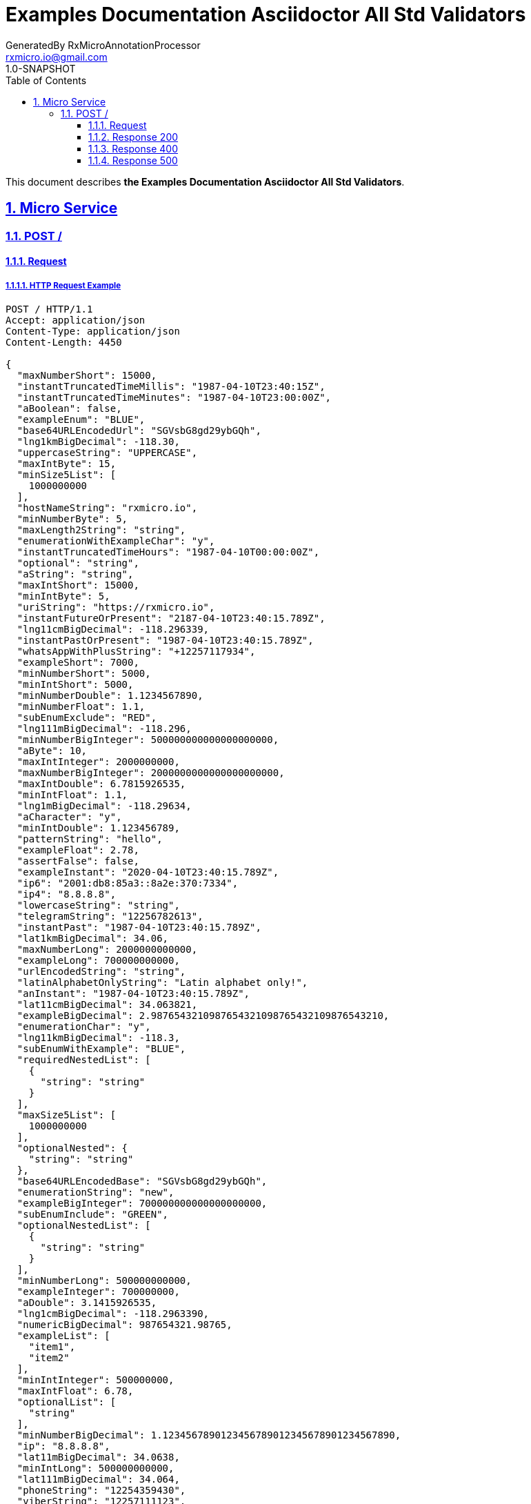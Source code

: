 = Examples Documentation Asciidoctor All Std Validators
GeneratedBy RxMicroAnnotationProcessor <rxmicro.io@gmail.com>
1.0-SNAPSHOT
:icons: font
:sectanchors:
:sectlinks:
:toc: left
:toclevels: 3
:sectnums:
:sectnumlevels: 5

// ----------------------------------- Examples Documentation Asciidoctor All Std Validators Title and Description -----------------------------------
This document describes *the Examples Documentation Asciidoctor All Std Validators*.

<<<
// ------------------------------------------------------------------ Micro Service ------------------------------------------------------------------
== Micro Service

<<<
// ------------------------------------------------------------- Micro Service | POST / -------------------------------------------------------------
=== POST /

// -------------------------------------------------------- Micro Service | POST / | Request --------------------------------------------------------
==== Request

// --------------------------------------------------- Micro Service | POST / | Request | Example ---------------------------------------------------
===== HTTP Request Example

[source,http]
----
POST / HTTP/1.1
Accept: application/json
Content-Type: application/json
Content-Length: 4450

{
  "maxNumberShort": 15000,
  "instantTruncatedTimeMillis": "1987-04-10T23:40:15Z",
  "instantTruncatedTimeMinutes": "1987-04-10T23:00:00Z",
  "aBoolean": false,
  "exampleEnum": "BLUE",
  "base64URLEncodedUrl": "SGVsbG8gd29ybGQh",
  "lng1kmBigDecimal": -118.30,
  "uppercaseString": "UPPERCASE",
  "maxIntByte": 15,
  "minSize5List": [
    1000000000
  ],
  "hostNameString": "rxmicro.io",
  "minNumberByte": 5,
  "maxLength2String": "string",
  "enumerationWithExampleChar": "y",
  "instantTruncatedTimeHours": "1987-04-10T00:00:00Z",
  "optional": "string",
  "aString": "string",
  "maxIntShort": 15000,
  "minIntByte": 5,
  "uriString": "https://rxmicro.io",
  "instantFutureOrPresent": "2187-04-10T23:40:15.789Z",
  "lng11cmBigDecimal": -118.296339,
  "instantPastOrPresent": "1987-04-10T23:40:15.789Z",
  "whatsAppWithPlusString": "+12257117934",
  "exampleShort": 7000,
  "minNumberShort": 5000,
  "minIntShort": 5000,
  "minNumberDouble": 1.1234567890,
  "minNumberFloat": 1.1,
  "subEnumExclude": "RED",
  "lng111mBigDecimal": -118.296,
  "minNumberBigInteger": 500000000000000000000,
  "aByte": 10,
  "maxIntInteger": 2000000000,
  "maxNumberBigInteger": 2000000000000000000000,
  "maxIntDouble": 6.7815926535,
  "minIntFloat": 1.1,
  "lng1mBigDecimal": -118.29634,
  "aCharacter": "y",
  "minIntDouble": 1.123456789,
  "patternString": "hello",
  "exampleFloat": 2.78,
  "assertFalse": false,
  "exampleInstant": "2020-04-10T23:40:15.789Z",
  "ip6": "2001:db8:85a3::8a2e:370:7334",
  "ip4": "8.8.8.8",
  "lowercaseString": "string",
  "telegramString": "12256782613",
  "instantPast": "1987-04-10T23:40:15.789Z",
  "lat1kmBigDecimal": 34.06,
  "maxNumberLong": 2000000000000,
  "exampleLong": 700000000000,
  "urlEncodedString": "string",
  "latinAlphabetOnlyString": "Latin alphabet only!",
  "anInstant": "1987-04-10T23:40:15.789Z",
  "lat11cmBigDecimal": 34.063821,
  "exampleBigDecimal": 2.9876543210987654321098765432109876543210,
  "enumerationChar": "y",
  "lng11kmBigDecimal": -118.3,
  "subEnumWithExample": "BLUE",
  "requiredNestedList": [
    {
      "string": "string"
    }
  ],
  "maxSize5List": [
    1000000000
  ],
  "optionalNested": {
    "string": "string"
  },
  "base64URLEncodedBase": "SGVsbG8gd29ybGQh",
  "enumerationString": "new",
  "exampleBigInteger": 700000000000000000000,
  "subEnumInclude": "GREEN",
  "optionalNestedList": [
    {
      "string": "string"
    }
  ],
  "minNumberLong": 500000000000,
  "exampleInteger": 700000000,
  "aDouble": 3.1415926535,
  "lng1cmBigDecimal": -118.2963390,
  "numericBigDecimal": 987654321.98765,
  "exampleList": [
    "item1",
    "item2"
  ],
  "minIntInteger": 500000000,
  "maxIntFloat": 6.78,
  "optionalList": [
    "string"
  ],
  "minNumberBigDecimal": 1.1234567890123456789012345678901234567890,
  "ip": "8.8.8.8",
  "lat11mBigDecimal": 34.0638,
  "minIntLong": 500000000000,
  "lat111mBigDecimal": 34.064,
  "phoneString": "12254359430",
  "viberString": "12257111123",
  "telegramWithPlusString": "+12256782613",
  "aList": [
    1000000000
  ],
  "size5List": [
    1000000000
  ],
  "exampleCharacter": "h",
  "exampleDouble": 2.789654321,
  "whatsAppString": "12257117934",
  "minLength2String": "string",
  "aFloat": 3.14,
  "maxNumberByte": 15,
  "lat11kmBigDecimal": 34.1,
  "emailString": "welcome@rxmicro.io",
  "aBigInteger": 1000000000000000000000,
  "lat1mBigDecimal": 34.06382,
  "lng11mBigDecimal": -118.2963,
  "instantFuture": "2187-04-10T23:40:15.789Z",
  "requiredNested": {
    "string": "string"
  },
  "exampleBoolean": true,
  "instantTruncatedTimeSeconds": "1987-04-10T23:40:00Z",
  "aLong": 1000000000000,
  "exampleString": "hello",
  "aBigDecimal": 3.1415926535897932384626433832795028841971,
  "skypeString": "rxmicro.io",
  "countryCodeNumeric": "840",
  "anInteger": 1000000000,
  "length2String": "string",
  "maxNumberBigDecimal": 6.7815926535897932384626433832795028841971,
  "lat111kmBigDecimal": 34,
  "assertTrue": true,
  "maxNumberFloat": 6.78,
  "aShort": 10000,
  "uniqueItemsList": [
    1000000000
  ],
  "digitsOnlyString": "9876",
  "lat1cmBigDecimal": 34.0638210,
  "viberWithPlusString": "+12257111123",
  "maxIntLong": 2000000000000,
  "maxNumberDouble": 6.7815926535,
  "phoneWithPlusString": "+12254359430",
  "minNumberInteger": 500000000,
  "lng111kmBigDecimal": -118,
  "exampleByte": 7,
  "colorEnum": "RED",
  "maxNumberInteger": 2000000000,
  "countryCodeAlpha2": "US",
  "countryCodeAlpha3": "USA"
}
----

// ----------------------------------------------- Micro Service | POST / | Request | Body Parameters -----------------------------------------------
===== HTTP Request Body Parameters Description

[cols="25%,9%,28%,32%"]
|===
^|*Name* |*Type* |*Restrictions*| *Description*
|*maxNumberShort*
|`number`
a|
* [small]#`required: true`#

* [small]#`format: int16`#

* [small]#`maximum: 15,000`#

* [small]#`exclusiveMaximum: false`#
a|

|*instantTruncatedTimeMillis*
|`string`
a|
* [small]#`required: true`#

* [small]#`format: UTC`#

* [small]#`truncated: millis`#
a|

.Read more:
* [small]#https://en.wikipedia.org/wiki/Coordinated_Universal_Time[_What is UTC?_^]#
|*instantTruncatedTimeMinutes*
|`string`
a|
* [small]#`required: true`#

* [small]#`format: UTC`#

* [small]#`truncated: minutes`#
a|

.Read more:
* [small]#https://en.wikipedia.org/wiki/Coordinated_Universal_Time[_What is UTC?_^]#
|*aBoolean*
|`boolean`
a|
* [small]#`required: true`#
a|

|*exampleEnum*
|`string`
a|
* [small]#`required: true`#

* [small]#`enum: [RED, GREEN, BLUE]`#
a|

|*base64URLEncodedUrl*
|`string`
a|
* [small]#`required: true`#

* [small]#`format: base64Encoded`#

* [small]#`alphabet: URL`#
a|

.Read more:
* [small]#https://tools.ietf.org/html/rfc4648#section-5[_What is Base64 Url Encoding?_^]#
|*lng1kmBigDecimal*
|`number`
a|
* [small]#`required: true`#

* [small]#`format: decimal`#
a|Longitude of GPS location point.

.Read more:
* [small]#https://en.wikipedia.org/wiki/Longitude[_What is longitude?_^]#
|*uppercaseString*
|`string`
a|
* [small]#`required: true`#

* [small]#`uppercase: true`#
a|

|*maxIntByte*
|`number`
a|
* [small]#`required: true`#

* [small]#`format: int8`#

* [small]#`maximum: 15`#

* [small]#`exclusiveMaximum: false`#
a|

|*minSize5List*
|`array`
a|
* [small]#`required: true`#

* [small]#`minSize: 5`#

* [small]#`exclusiveMinimum: false`#
a|

|*hostNameString*
|`string`
a|
* [small]#`required: true`#

* [small]#`format: hostname`#
a|Well-formed hostname

.Read more:
* [small]#https://tools.ietf.org/html/rfc1034#section-3.1[_What is hostname format?_^]#
|*minNumberByte*
|`number`
a|
* [small]#`required: true`#

* [small]#`format: int8`#

* [small]#`minimum: 5`#

* [small]#`exclusiveMinimum: false`#
a|

|*maxLength2String*
|`string`
a|
* [small]#`required: true`#

* [small]#`maxLength: 2`#

* [small]#`exclusiveMaximum: false`#
a|

|*enumerationWithExampleChar*
|`string`
a|
* [small]#`required: true`#

* [small]#`enum: [y, n]`#

* [small]#`format: character`#
a|

|*instantTruncatedTimeHours*
|`string`
a|
* [small]#`required: true`#

* [small]#`format: UTC`#

* [small]#`truncated: hours`#
a|

.Read more:
* [small]#https://en.wikipedia.org/wiki/Coordinated_Universal_Time[_What is UTC?_^]#
|*optional*
|`string`
a|
* [small]#`optional: true`#
a|

|*aString*
|`string`
a|
* [small]#`required: true`#
a|

|*maxIntShort*
|`number`
a|
* [small]#`required: true`#

* [small]#`format: int16`#

* [small]#`maximum: 15,000`#

* [small]#`exclusiveMaximum: false`#
a|

|*minIntByte*
|`number`
a|
* [small]#`required: true`#

* [small]#`format: int8`#

* [small]#`minimum: 5`#

* [small]#`exclusiveMinimum: false`#
a|

|*uriString*
|`string`
a|
* [small]#`required: true`#

* [small]#`format: uri`#
a|

.Read more:
* [small]#https://en.wikipedia.org/wiki/Uniform_Resource_Identifier[_What is URI?_^]#
|*instantFutureOrPresent*
|`string`
a|
* [small]#`required: true`#

* [small]#`format: UTC`#

* [small]#`future: true`#

* [small]#`present: true`#
a|

.Read more:
* [small]#https://en.wikipedia.org/wiki/Coordinated_Universal_Time[_What is UTC?_^]#
|*lng11cmBigDecimal*
|`number`
a|
* [small]#`required: true`#

* [small]#`format: decimal`#
a|Longitude of GPS location point.

.Read more:
* [small]#https://en.wikipedia.org/wiki/Longitude[_What is longitude?_^]#
|*instantPastOrPresent*
|`string`
a|
* [small]#`required: true`#

* [small]#`format: UTC`#

* [small]#`past: true`#

* [small]#`present: true`#
a|

.Read more:
* [small]#https://en.wikipedia.org/wiki/Coordinated_Universal_Time[_What is UTC?_^]#
|*whatsAppWithPlusString*
|`string`
a|
* [small]#`required: true`#

* [small]#`format: whatsapp number`#
a|Whatsapp number in the international format.

.Read more:
* [small]#https://en.wikipedia.org/wiki/National_conventions_for_writing_telephone_numbers[_What is whatsapp number format?_^]#
|*exampleShort*
|`number`
a|
* [small]#`required: true`#

* [small]#`format: int16`#
a|

|*minNumberShort*
|`number`
a|
* [small]#`required: true`#

* [small]#`format: int16`#

* [small]#`minimum: 5,000`#

* [small]#`exclusiveMinimum: false`#
a|

|*minIntShort*
|`number`
a|
* [small]#`required: true`#

* [small]#`format: int16`#

* [small]#`minimum: 5,000`#

* [small]#`exclusiveMinimum: false`#
a|

|*minNumberDouble*
|`number`
a|
* [small]#`required: true`#

* [small]#`format: double`#

* [small]#`minimum: 1.123`#

* [small]#`exclusiveMinimum: false`#
a|

|*minNumberFloat*
|`number`
a|
* [small]#`required: true`#

* [small]#`format: float`#

* [small]#`minimum: 1.1`#

* [small]#`exclusiveMinimum: false`#
a|

|*subEnumExclude*
|`string`
a|
* [small]#`required: true`#

* [small]#`enum: [RED]`#
a|

|*lng111mBigDecimal*
|`number`
a|
* [small]#`required: true`#

* [small]#`format: decimal`#
a|Longitude of GPS location point.

.Read more:
* [small]#https://en.wikipedia.org/wiki/Longitude[_What is longitude?_^]#
|*minNumberBigInteger*
|`number`
a|
* [small]#`required: true`#

* [small]#`format: integer`#

* [small]#`minimum: 500,000,000,000,000,000,000`#

* [small]#`exclusiveMinimum: false`#
a|

|*aByte*
|`number`
a|
* [small]#`required: true`#

* [small]#`format: int8`#
a|

|*maxIntInteger*
|`number`
a|
* [small]#`required: true`#

* [small]#`format: int32`#

* [small]#`maximum: 2,000,000,000`#

* [small]#`exclusiveMaximum: false`#
a|

|*maxNumberBigInteger*
|`number`
a|
* [small]#`required: true`#

* [small]#`format: integer`#

* [small]#`maximum: 2,000,000,000,000,000,000,000`#

* [small]#`exclusiveMaximum: false`#
a|

|*maxIntDouble*
|`number`
a|
* [small]#`required: true`#

* [small]#`format: double`#

* [small]#`maximum: 6.782`#

* [small]#`exclusiveMaximum: true`#
a|

|*minIntFloat*
|`number`
a|
* [small]#`required: true`#

* [small]#`format: float`#

* [small]#`minimum: 1.1`#

* [small]#`exclusiveMinimum: true`#
a|

|*lng1mBigDecimal*
|`number`
a|
* [small]#`required: true`#

* [small]#`format: decimal`#
a|Longitude of GPS location point.

.Read more:
* [small]#https://en.wikipedia.org/wiki/Longitude[_What is longitude?_^]#
|*aCharacter*
|`string`
a|
* [small]#`required: true`#

* [small]#`format: character`#
a|

|*minIntDouble*
|`number`
a|
* [small]#`required: true`#

* [small]#`format: double`#

* [small]#`minimum: 1.123`#

* [small]#`exclusiveMinimum: true`#
a|

|*patternString*
|`string`
a|
* [small]#`required: true`#

* [small]#`format: regex`#

* [small]#`pattern: /hello/`#

* [small]#`flags: []`#
a|

.Read more:
* [small]#https://www.regular-expressions.info/[_What is regular expressions?_^]#
|*exampleFloat*
|`number`
a|
* [small]#`required: true`#

* [small]#`format: float`#
a|

|*assertFalse*
|`boolean`
a|
* [small]#`required: true`#

* [small]#`expected: false`#
a|Must be `false`.

|*exampleInstant*
|`string`
a|
* [small]#`required: true`#

* [small]#`format: UTC`#
a|

.Read more:
* [small]#https://en.wikipedia.org/wiki/Coordinated_Universal_Time[_What is UTC?_^]#
|*ip6*
|`string`
a|
* [small]#`required: true`#

* [small]#`format: ip`#

* [small]#`version: ipv6`#
a|IP address of version 6.

.Read more:
* [small]#https://en.wikipedia.org/wiki/IPv6[_What is IP version 6?_^]#
|*ip4*
|`string`
a|
* [small]#`required: true`#

* [small]#`format: ip`#

* [small]#`version: ipv4`#
a|IP address of version 4.

.Read more:
* [small]#https://en.wikipedia.org/wiki/IPv4[_What is IP version 4?_^]#
|*lowercaseString*
|`string`
a|
* [small]#`required: true`#

* [small]#`lowercase: true`#
a|

|*telegramString*
|`string`
a|
* [small]#`required: true`#

* [small]#`format: telegram number`#
a|Telegram number in the international format.

.Read more:
* [small]#https://en.wikipedia.org/wiki/National_conventions_for_writing_telephone_numbers[_What is telegram number format?_^]#
|*instantPast*
|`string`
a|
* [small]#`required: true`#

* [small]#`format: UTC`#

* [small]#`past: true`#
a|

.Read more:
* [small]#https://en.wikipedia.org/wiki/Coordinated_Universal_Time[_What is UTC?_^]#
|*lat1kmBigDecimal*
|`number`
a|
* [small]#`required: true`#

* [small]#`format: decimal`#
a|Latitude of GPS location point.

.Read more:
* [small]#https://en.wikipedia.org/wiki/Latitude[_What is latitude?_^]#
|*maxNumberLong*
|`number`
a|
* [small]#`required: true`#

* [small]#`format: int64`#

* [small]#`maximum: 2,000,000,000,000`#

* [small]#`exclusiveMaximum: false`#
a|

|*exampleLong*
|`number`
a|
* [small]#`required: true`#

* [small]#`format: int64`#
a|

|*urlEncodedString*
|`string`
a|
* [small]#`required: true`#

* [small]#`format: urlEncoded`#
a|

.Read more:
* [small]#https://en.wikipedia.org/wiki/Percent-encoding[_What is URL encoded value?_^]#
|*latinAlphabetOnlyString*
|`string`
a|
* [small]#`required: true`#

* [small]#`alphabet: latinOnly`#

* [small]#`allowsUppercase: true`#

* [small]#`allowsLowercase: true`#

* [small]#`allowsDigits: true`#

* [small]#`allowsPunctuations: true`#
a|

|*anInstant*
|`string`
a|
* [small]#`required: true`#

* [small]#`format: UTC`#
a|

.Read more:
* [small]#https://en.wikipedia.org/wiki/Coordinated_Universal_Time[_What is UTC?_^]#
|*lat11cmBigDecimal*
|`number`
a|
* [small]#`required: true`#

* [small]#`format: decimal`#
a|Latitude of GPS location point.

.Read more:
* [small]#https://en.wikipedia.org/wiki/Latitude[_What is latitude?_^]#
|*exampleBigDecimal*
|`number`
a|
* [small]#`required: true`#

* [small]#`format: decimal`#
a|

|*enumerationChar*
|`string`
a|
* [small]#`required: true`#

* [small]#`enum: [y, n]`#

* [small]#`format: character`#
a|

|*lng11kmBigDecimal*
|`number`
a|
* [small]#`required: true`#

* [small]#`format: decimal`#
a|Longitude of GPS location point.

.Read more:
* [small]#https://en.wikipedia.org/wiki/Longitude[_What is longitude?_^]#
|*subEnumWithExample*
|`string`
a|
* [small]#`required: true`#

* [small]#`enum: [GREEN, BLUE]`#
a|

|*requiredNestedList*
|`array`
a|
* [small]#`required: true`#
a|

|*maxSize5List*
|`array`
a|
* [small]#`required: true`#

* [small]#`maxSize: 5`#

* [small]#`exclusiveMaximum: false`#
a|

|*optionalNested*
|`object`
a|
* [small]#`optional: true`#
a|

|*base64URLEncodedBase*
|`string`
a|
* [small]#`required: true`#

* [small]#`format: base64Encoded`#

* [small]#`alphabet: BASE`#
a|

.Read more:
* [small]#https://tools.ietf.org/html/rfc4648#section-4[_What is Base64 Encoding?_^]#
|*enumerationString*
|`string`
a|
* [small]#`required: true`#

* [small]#`enum: [new, old]`#
a|

|*exampleBigInteger*
|`number`
a|
* [small]#`required: true`#

* [small]#`format: integer`#
a|

|*subEnumInclude*
|`string`
a|
* [small]#`required: true`#

* [small]#`enum: [GREEN, BLUE]`#
a|

|*optionalNestedList*
|`array`
a|
* [small]#`required: true`#

* [small]#`optionalItem: true`#
a|

|*minNumberLong*
|`number`
a|
* [small]#`required: true`#

* [small]#`format: int64`#

* [small]#`minimum: 500,000,000,000`#

* [small]#`exclusiveMinimum: false`#
a|

|*exampleInteger*
|`number`
a|
* [small]#`required: true`#

* [small]#`format: int32`#
a|

|*aDouble*
|`number`
a|
* [small]#`required: true`#

* [small]#`format: double`#
a|

|*lng1cmBigDecimal*
|`number`
a|
* [small]#`required: true`#

* [small]#`format: decimal`#
a|Longitude of GPS location point.

.Read more:
* [small]#https://en.wikipedia.org/wiki/Longitude[_What is longitude?_^]#
|*numericBigDecimal*
|`number`
a|
* [small]#`required: true`#

* [small]#`format: decimal`#

* [small]#`precision: 2`#

* [small]#`scale: 5`#
a|

|*exampleList*
|`array`
a|
* [small]#`required: true`#
a|

|*minIntInteger*
|`number`
a|
* [small]#`required: true`#

* [small]#`format: int32`#

* [small]#`minimum: 500,000,000`#

* [small]#`exclusiveMinimum: false`#
a|

|*maxIntFloat*
|`number`
a|
* [small]#`required: true`#

* [small]#`format: float`#

* [small]#`maximum: 6.78`#

* [small]#`exclusiveMaximum: true`#
a|

|*optionalList*
|`array`
a|
* [small]#`required: true`#

* [small]#`optionalItem: true`#
a|

|*minNumberBigDecimal*
|`number`
a|
* [small]#`required: true`#

* [small]#`format: decimal`#

* [small]#`minimum: 1.123`#

* [small]#`exclusiveMinimum: false`#
a|

|*ip*
|`string`
a|
* [small]#`required: true`#

* [small]#`format: ip`#

* [small]#`version: [ipv4, ipv6]`#
a|IP address of version 4 or 6.

.Read more:
* [small]#https://en.wikipedia.org/wiki/IPv4[_What is IP version 4?_^]#
* [small]#https://en.wikipedia.org/wiki/IPv6[_What is IP version 6?_^]#
|*lat11mBigDecimal*
|`number`
a|
* [small]#`required: true`#

* [small]#`format: decimal`#
a|Latitude of GPS location point.

.Read more:
* [small]#https://en.wikipedia.org/wiki/Latitude[_What is latitude?_^]#
|*minIntLong*
|`number`
a|
* [small]#`required: true`#

* [small]#`format: int64`#

* [small]#`minimum: 500,000,000,000`#

* [small]#`exclusiveMinimum: false`#
a|

|*lat111mBigDecimal*
|`number`
a|
* [small]#`required: true`#

* [small]#`format: decimal`#
a|Latitude of GPS location point.

.Read more:
* [small]#https://en.wikipedia.org/wiki/Latitude[_What is latitude?_^]#
|*phoneString*
|`string`
a|
* [small]#`required: true`#

* [small]#`format: phone number`#
a|Phone number in the international format.

.Read more:
* [small]#https://en.wikipedia.org/wiki/National_conventions_for_writing_telephone_numbers[_What is phone number format?_^]#
|*viberString*
|`string`
a|
* [small]#`required: true`#

* [small]#`format: viber number`#
a|Viber number in the international format.

.Read more:
* [small]#https://en.wikipedia.org/wiki/National_conventions_for_writing_telephone_numbers[_What is viber number format?_^]#
|*telegramWithPlusString*
|`string`
a|
* [small]#`required: true`#

* [small]#`format: telegram number`#
a|Telegram number in the international format.

.Read more:
* [small]#https://en.wikipedia.org/wiki/National_conventions_for_writing_telephone_numbers[_What is telegram number format?_^]#
|*aList*
|`array`
a|
* [small]#`required: true`#
a|

|*size5List*
|`array`
a|
* [small]#`required: true`#

* [small]#`size: 5`#
a|

|*exampleCharacter*
|`string`
a|
* [small]#`required: true`#

* [small]#`format: character`#
a|

|*exampleDouble*
|`number`
a|
* [small]#`required: true`#

* [small]#`format: double`#
a|

|*whatsAppString*
|`string`
a|
* [small]#`required: true`#

* [small]#`format: whatsapp number`#
a|Whatsapp number in the international format.

.Read more:
* [small]#https://en.wikipedia.org/wiki/National_conventions_for_writing_telephone_numbers[_What is whatsapp number format?_^]#
|*minLength2String*
|`string`
a|
* [small]#`required: true`#

* [small]#`minLength: 2`#

* [small]#`exclusiveMinimum: false`#
a|

|*aFloat*
|`number`
a|
* [small]#`required: true`#

* [small]#`format: float`#
a|

|*maxNumberByte*
|`number`
a|
* [small]#`required: true`#

* [small]#`format: int8`#

* [small]#`maximum: 15`#

* [small]#`exclusiveMaximum: false`#
a|

|*lat11kmBigDecimal*
|`number`
a|
* [small]#`required: true`#

* [small]#`format: decimal`#
a|Latitude of GPS location point.

.Read more:
* [small]#https://en.wikipedia.org/wiki/Latitude[_What is latitude?_^]#
|*emailString*
|`string`
a|
* [small]#`required: true`#

* [small]#`format: email`#
a|Well-formed email address

.Read more:
* [small]#https://tools.ietf.org/html/rfc5322#section-3.4.1[_What is email format?_^]#
|*aBigInteger*
|`number`
a|
* [small]#`required: true`#

* [small]#`format: integer`#
a|

|*lat1mBigDecimal*
|`number`
a|
* [small]#`required: true`#

* [small]#`format: decimal`#
a|Latitude of GPS location point.

.Read more:
* [small]#https://en.wikipedia.org/wiki/Latitude[_What is latitude?_^]#
|*lng11mBigDecimal*
|`number`
a|
* [small]#`required: true`#

* [small]#`format: decimal`#
a|Longitude of GPS location point.

.Read more:
* [small]#https://en.wikipedia.org/wiki/Longitude[_What is longitude?_^]#
|*instantFuture*
|`string`
a|
* [small]#`required: true`#

* [small]#`format: UTC`#

* [small]#`future: true`#
a|

.Read more:
* [small]#https://en.wikipedia.org/wiki/Coordinated_Universal_Time[_What is UTC?_^]#
|*requiredNested*
|`object`
a|
* [small]#`required: true`#
a|

|*exampleBoolean*
|`boolean`
a|
* [small]#`required: true`#
a|

|*instantTruncatedTimeSeconds*
|`string`
a|
* [small]#`required: true`#

* [small]#`format: UTC`#

* [small]#`truncated: seconds`#
a|

.Read more:
* [small]#https://en.wikipedia.org/wiki/Coordinated_Universal_Time[_What is UTC?_^]#
|*aLong*
|`number`
a|
* [small]#`required: true`#

* [small]#`format: int64`#
a|

|*exampleString*
|`string`
a|
* [small]#`required: true`#
a|

|*aBigDecimal*
|`number`
a|
* [small]#`required: true`#

* [small]#`format: decimal`#
a|

|*skypeString*
|`string`
a|
* [small]#`required: true`#

* [small]#`format: skype`#
a|Skype name

|*countryCodeNumeric*
|`string`
a|
* [small]#`required: true`#

* [small]#`format: countryCode`#

* [small]#`ISO 3166-1: numeric`#
a|Three-digit country code according to ISO 3166-1 numeric standard.

.Read more:
* [small]#https://en.wikipedia.org/wiki/ISO_3166-1_numeric[_What is ISO 3166-1 numeric?_^]#
|*anInteger*
|`number`
a|
* [small]#`required: true`#

* [small]#`format: int32`#
a|

|*length2String*
|`string`
a|
* [small]#`required: true`#

* [small]#`length: 2`#
a|

|*maxNumberBigDecimal*
|`number`
a|
* [small]#`required: true`#

* [small]#`format: decimal`#

* [small]#`maximum: 6.782`#

* [small]#`exclusiveMaximum: false`#
a|

|*lat111kmBigDecimal*
|`number`
a|
* [small]#`required: true`#

* [small]#`format: decimal`#
a|Latitude of GPS location point.

.Read more:
* [small]#https://en.wikipedia.org/wiki/Latitude[_What is latitude?_^]#
|*assertTrue*
|`boolean`
a|
* [small]#`required: true`#

* [small]#`expected: true`#
a|Must be `true`.

|*maxNumberFloat*
|`number`
a|
* [small]#`required: true`#

* [small]#`format: float`#

* [small]#`maximum: 6.78`#

* [small]#`exclusiveMaximum: false`#
a|

|*aShort*
|`number`
a|
* [small]#`required: true`#

* [small]#`format: int16`#
a|

|*uniqueItemsList*
|`array`
a|
* [small]#`required: true`#

* [small]#`uniqueItems: true`#
a|

|*digitsOnlyString*
|`string`
a|
* [small]#`required: true`#

* [small]#`format: digitsOnly`#
a|

|*lat1cmBigDecimal*
|`number`
a|
* [small]#`required: true`#

* [small]#`format: decimal`#
a|Latitude of GPS location point.

.Read more:
* [small]#https://en.wikipedia.org/wiki/Latitude[_What is latitude?_^]#
|*viberWithPlusString*
|`string`
a|
* [small]#`required: true`#

* [small]#`format: viber number`#
a|Viber number in the international format.

.Read more:
* [small]#https://en.wikipedia.org/wiki/National_conventions_for_writing_telephone_numbers[_What is viber number format?_^]#
|*maxIntLong*
|`number`
a|
* [small]#`required: true`#

* [small]#`format: int64`#

* [small]#`maximum: 2,000,000,000,000`#

* [small]#`exclusiveMaximum: false`#
a|

|*maxNumberDouble*
|`number`
a|
* [small]#`required: true`#

* [small]#`format: double`#

* [small]#`maximum: 6.782`#

* [small]#`exclusiveMaximum: false`#
a|

|*phoneWithPlusString*
|`string`
a|
* [small]#`required: true`#

* [small]#`format: phone number`#
a|Phone number in the international format.

.Read more:
* [small]#https://en.wikipedia.org/wiki/National_conventions_for_writing_telephone_numbers[_What is phone number format?_^]#
|*minNumberInteger*
|`number`
a|
* [small]#`required: true`#

* [small]#`format: int32`#

* [small]#`minimum: 500,000,000`#

* [small]#`exclusiveMinimum: false`#
a|

|*lng111kmBigDecimal*
|`number`
a|
* [small]#`required: true`#

* [small]#`format: decimal`#
a|Longitude of GPS location point.

.Read more:
* [small]#https://en.wikipedia.org/wiki/Longitude[_What is longitude?_^]#
|*exampleByte*
|`number`
a|
* [small]#`required: true`#

* [small]#`format: int8`#
a|

|*colorEnum*
|`string`
a|
* [small]#`required: true`#

* [small]#`enum: [RED, GREEN, BLUE]`#
a|

|*maxNumberInteger*
|`number`
a|
* [small]#`required: true`#

* [small]#`format: int32`#

* [small]#`maximum: 2,000,000,000`#

* [small]#`exclusiveMaximum: false`#
a|

|*countryCodeAlpha2*
|`string`
a|
* [small]#`required: true`#

* [small]#`format: countryCode`#

* [small]#`ISO 3166-1: alpha-2`#
a|Two-letter country code according to ISO 3166-1 alpha2 standard.

.Read more:
* [small]#https://en.wikipedia.org/wiki/ISO_3166-1_alpha-2[_What is ISO 3166-1 alpha2?_^]#
|*countryCodeAlpha3*
|`string`
a|
* [small]#`required: true`#

* [small]#`format: countryCode`#

* [small]#`ISO 3166-1: alpha-3`#
a|Three-letter country code according to ISO 3166-1 alpha3 standard.

.Read more:
* [small]#https://en.wikipedia.org/wiki/ISO_3166-1_alpha-3[_What is ISO 3166-1 alpha3?_^]#
|===

// ------------------------------------- Micro Service | POST / | Request | "requiredNestedList" Item Parameters -------------------------------------
===== HTTP Request "requiredNestedList" Item Parameters Description

[cols="25%,9%,28%,32%"]
|===
^|*Name* |*Type* |*Restrictions*| *Description*
|*string*
|`string`
a|
* [small]#`required: true`#
a|

|===

// ----------------------------------------- Micro Service | POST / | Request | "optionalNested" Parameters -----------------------------------------
===== HTTP Request "optionalNested" Parameters Description

[cols="25%,9%,28%,32%"]
|===
^|*Name* |*Type* |*Restrictions*| *Description*
|*string*
|`string`
a|
* [small]#`required: true`#
a|

|===

// ------------------------------------- Micro Service | POST / | Request | "optionalNestedList" Item Parameters -------------------------------------
===== HTTP Request "optionalNestedList" Item Parameters Description

[cols="25%,9%,28%,32%"]
|===
^|*Name* |*Type* |*Restrictions*| *Description*
|*string*
|`string`
a|
* [small]#`required: true`#
a|

|===

// ----------------------------------------- Micro Service | POST / | Request | "requiredNested" Parameters -----------------------------------------
===== HTTP Request "requiredNested" Parameters Description

[cols="25%,9%,28%,32%"]
|===
^|*Name* |*Type* |*Restrictions*| *Description*
|*string*
|`string`
a|
* [small]#`required: true`#
a|

|===

// ------------------------------------------------- Micro Service | POST / | Request | JSON Schema -------------------------------------------------
===== HTTP Request Body JSON Schema

[small]#https://json-schema.org/[_(Read more about JSON Schema)_^]#

[source,json]
----
{
  "$schema": "http://json-schema.org/schema#",
  "type": "object",
  "properties": {
    "maxNumberShort": {
      "type": "number",
      "format": "int16",
      "maximum": 15000,
      "exclusiveMaximum": false,
      "examples": [
        15000
      ]
    },
    "instantTruncatedTimeMillis": {
      "type": "string",
      "format": "date-time",
      "examples": [
        "1987-04-10T23:40:15Z"
      ]
    },
    "instantTruncatedTimeMinutes": {
      "type": "string",
      "format": "date-time",
      "examples": [
        "1987-04-10T23:00:00Z"
      ]
    },
    "aBoolean": {
      "type": "boolean",
      "examples": [
        false
      ]
    },
    "exampleEnum": {
      "type": "string",
      "enum": [
        "RED",
        "GREEN",
        "BLUE"
      ],
      "examples": [
        "BLUE"
      ]
    },
    "base64URLEncodedUrl": {
      "type": "string",
      "examples": [
        "SGVsbG8gd29ybGQh"
      ]
    },
    "lng1kmBigDecimal": {
      "type": "number",
      "format": "decimal",
      "minimum": -180,
      "exclusiveMinimum": false,
      "maximum": 180,
      "exclusiveMaximum": false,
      "examples": [
        -118.30
      ]
    },
    "uppercaseString": {
      "type": "string",
      "examples": [
        "UPPERCASE"
      ]
    },
    "maxIntByte": {
      "type": "number",
      "format": "int8",
      "maximum": 15,
      "exclusiveMaximum": false,
      "examples": [
        15
      ]
    },
    "minSize5List": {
      "type": "array",
      "minItems": 5,
      "items": {
        "type": "number",
        "examples": [
          1000000000
        ]
      }
    },
    "hostNameString": {
      "type": "string",
      "format": "hostname",
      "examples": [
        "rxmicro.io"
      ]
    },
    "minNumberByte": {
      "type": "number",
      "format": "int8",
      "minimum": 5,
      "exclusiveMinimum": false,
      "examples": [
        5
      ]
    },
    "maxLength2String": {
      "type": "string",
      "maxLength": 2,
      "examples": [
        "string"
      ]
    },
    "enumerationWithExampleChar": {
      "type": "string",
      "enum": [
        "y",
        "n"
      ],
      "examples": [
        "y"
      ]
    },
    "instantTruncatedTimeHours": {
      "type": "string",
      "format": "date-time",
      "examples": [
        "1987-04-10T00:00:00Z"
      ]
    },
    "optional": {
      "type": "string",
      "examples": [
        "string"
      ]
    },
    "aString": {
      "type": "string",
      "examples": [
        "string"
      ]
    },
    "maxIntShort": {
      "type": "number",
      "format": "int16",
      "maximum": 15000,
      "exclusiveMaximum": false,
      "examples": [
        15000
      ]
    },
    "minIntByte": {
      "type": "number",
      "format": "int8",
      "minimum": 5,
      "exclusiveMinimum": false,
      "examples": [
        5
      ]
    },
    "uriString": {
      "type": "string",
      "format": "uri",
      "examples": [
        "https://rxmicro.io"
      ]
    },
    "instantFutureOrPresent": {
      "type": "string",
      "format": "date-time",
      "examples": [
        "2187-04-10T23:40:15.789Z"
      ]
    },
    "lng11cmBigDecimal": {
      "type": "number",
      "format": "decimal",
      "minimum": -180,
      "exclusiveMinimum": false,
      "maximum": 180,
      "exclusiveMaximum": false,
      "examples": [
        -118.296339
      ]
    },
    "instantPastOrPresent": {
      "type": "string",
      "format": "date-time",
      "examples": [
        "1987-04-10T23:40:15.789Z"
      ]
    },
    "whatsAppWithPlusString": {
      "type": "string",
      "format": "whatsapp",
      "examples": [
        "+12257117934"
      ]
    },
    "exampleShort": {
      "type": "number",
      "format": "int16",
      "examples": [
        7000
      ]
    },
    "minNumberShort": {
      "type": "number",
      "format": "int16",
      "minimum": 5000,
      "exclusiveMinimum": false,
      "examples": [
        5000
      ]
    },
    "minIntShort": {
      "type": "number",
      "format": "int16",
      "minimum": 5000,
      "exclusiveMinimum": false,
      "examples": [
        5000
      ]
    },
    "minNumberDouble": {
      "type": "number",
      "format": "double",
      "minimum": 1.1234567890,
      "exclusiveMinimum": false,
      "examples": [
        1.1234567890
      ]
    },
    "minNumberFloat": {
      "type": "number",
      "format": "float",
      "minimum": 1.1,
      "exclusiveMinimum": false,
      "examples": [
        1.1
      ]
    },
    "subEnumExclude": {
      "type": "string",
      "enum": [
        "RED"
      ],
      "examples": [
        "RED"
      ]
    },
    "lng111mBigDecimal": {
      "type": "number",
      "format": "decimal",
      "minimum": -180,
      "exclusiveMinimum": false,
      "maximum": 180,
      "exclusiveMaximum": false,
      "examples": [
        -118.296
      ]
    },
    "minNumberBigInteger": {
      "type": "number",
      "format": "integer",
      "minimum": 500000000000000000000,
      "exclusiveMinimum": false,
      "examples": [
        500000000000000000000
      ]
    },
    "aByte": {
      "type": "number",
      "format": "int8",
      "examples": [
        10
      ]
    },
    "maxIntInteger": {
      "type": "number",
      "format": "int32",
      "maximum": 2000000000,
      "exclusiveMaximum": false,
      "examples": [
        2000000000
      ]
    },
    "maxNumberBigInteger": {
      "type": "number",
      "format": "integer",
      "maximum": 2000000000000000000000,
      "exclusiveMaximum": false,
      "examples": [
        2000000000000000000000
      ]
    },
    "maxIntDouble": {
      "type": "number",
      "format": "double",
      "maximum": 6.7815926535,
      "exclusiveMaximum": false,
      "examples": [
        6.7815926535
      ]
    },
    "minIntFloat": {
      "type": "number",
      "format": "float",
      "minimum": 1.1,
      "exclusiveMinimum": false,
      "examples": [
        1.1
      ]
    },
    "lng1mBigDecimal": {
      "type": "number",
      "format": "decimal",
      "minimum": -180,
      "exclusiveMinimum": false,
      "maximum": 180,
      "exclusiveMaximum": false,
      "examples": [
        -118.29634
      ]
    },
    "aCharacter": {
      "type": "string",
      "examples": [
        "y"
      ]
    },
    "minIntDouble": {
      "type": "number",
      "format": "double",
      "minimum": 1.123456789,
      "exclusiveMinimum": false,
      "examples": [
        1.123456789
      ]
    },
    "patternString": {
      "type": "string",
      "pattern": "hello",
      "examples": [
        "hello"
      ]
    },
    "exampleFloat": {
      "type": "number",
      "format": "float",
      "examples": [
        2.78
      ]
    },
    "assertFalse": {
      "type": "boolean",
      "examples": [
        false
      ]
    },
    "exampleInstant": {
      "type": "string",
      "format": "date-time",
      "examples": [
        "2020-04-10T23:40:15.789Z"
      ]
    },
    "ip6": {
      "type": "string",
      "format": "ipv6",
      "examples": [
        "2001:db8:85a3::8a2e:370:7334"
      ]
    },
    "ip4": {
      "type": "string",
      "format": "ipv4",
      "examples": [
        "8.8.8.8"
      ]
    },
    "lowercaseString": {
      "type": "string",
      "examples": [
        "string"
      ]
    },
    "telegramString": {
      "type": "string",
      "format": "telegram",
      "examples": [
        "12256782613"
      ]
    },
    "instantPast": {
      "type": "string",
      "format": "date-time",
      "examples": [
        "1987-04-10T23:40:15.789Z"
      ]
    },
    "lat1kmBigDecimal": {
      "type": "number",
      "format": "decimal",
      "minimum": -90,
      "exclusiveMinimum": false,
      "maximum": 90,
      "exclusiveMaximum": false,
      "examples": [
        34.06
      ]
    },
    "maxNumberLong": {
      "type": "number",
      "format": "int64",
      "maximum": 2000000000000,
      "exclusiveMaximum": false,
      "examples": [
        2000000000000
      ]
    },
    "exampleLong": {
      "type": "number",
      "format": "int64",
      "examples": [
        700000000000
      ]
    },
    "urlEncodedString": {
      "type": "string",
      "format": "url-encoded",
      "examples": [
        "string"
      ]
    },
    "latinAlphabetOnlyString": {
      "type": "string",
      "examples": [
        "Latin alphabet only!"
      ]
    },
    "anInstant": {
      "type": "string",
      "format": "date-time",
      "examples": [
        "1987-04-10T23:40:15.789Z"
      ]
    },
    "lat11cmBigDecimal": {
      "type": "number",
      "format": "decimal",
      "minimum": -90,
      "exclusiveMinimum": false,
      "maximum": 90,
      "exclusiveMaximum": false,
      "examples": [
        34.063821
      ]
    },
    "exampleBigDecimal": {
      "type": "number",
      "format": "decimal",
      "examples": [
        2.9876543210987654321098765432109876543210
      ]
    },
    "enumerationChar": {
      "type": "string",
      "enum": [
        "y",
        "n"
      ],
      "examples": [
        "y"
      ]
    },
    "lng11kmBigDecimal": {
      "type": "number",
      "format": "decimal",
      "minimum": -180,
      "exclusiveMinimum": false,
      "maximum": 180,
      "exclusiveMaximum": false,
      "examples": [
        -118.3
      ]
    },
    "subEnumWithExample": {
      "type": "string",
      "enum": [
        "GREEN",
        "BLUE"
      ],
      "examples": [
        "BLUE"
      ]
    },
    "requiredNestedList": {
      "type": "array",
      "items": {
        "type": "object",
        "properties": {
          "string": {
            "type": "string",
            "examples": [
              "string"
            ]
          }
        },
        "required": [
          "string"
        ],
        "minProperties": 1,
        "maxProperties": 1
      }
    },
    "maxSize5List": {
      "type": "array",
      "maxItems": 5,
      "items": {
        "type": "number",
        "examples": [
          1000000000
        ]
      }
    },
    "optionalNested": {
      "type": "object",
      "properties": {
        "string": {
          "type": "string",
          "examples": [
            "string"
          ]
        }
      },
      "required": [
        "string"
      ],
      "minProperties": 1,
      "maxProperties": 1
    },
    "base64URLEncodedBase": {
      "type": "string",
      "examples": [
        "SGVsbG8gd29ybGQh"
      ]
    },
    "enumerationString": {
      "type": "string",
      "enum": [
        "new",
        "old"
      ],
      "examples": [
        "new"
      ]
    },
    "exampleBigInteger": {
      "type": "number",
      "format": "integer",
      "examples": [
        700000000000000000000
      ]
    },
    "subEnumInclude": {
      "type": "string",
      "enum": [
        "GREEN",
        "BLUE"
      ],
      "examples": [
        "GREEN"
      ]
    },
    "optionalNestedList": {
      "type": "array",
      "items": {
        "type": "object",
        "properties": {
          "string": {
            "type": "string",
            "examples": [
              "string"
            ]
          }
        },
        "required": [
          "string"
        ],
        "minProperties": 1,
        "maxProperties": 1
      }
    },
    "minNumberLong": {
      "type": "number",
      "format": "int64",
      "minimum": 500000000000,
      "exclusiveMinimum": false,
      "examples": [
        500000000000
      ]
    },
    "exampleInteger": {
      "type": "number",
      "format": "int32",
      "examples": [
        700000000
      ]
    },
    "aDouble": {
      "type": "number",
      "format": "double",
      "examples": [
        3.1415926535
      ]
    },
    "lng1cmBigDecimal": {
      "type": "number",
      "format": "decimal",
      "minimum": -180,
      "exclusiveMinimum": false,
      "maximum": 180,
      "exclusiveMaximum": false,
      "examples": [
        -118.2963390
      ]
    },
    "numericBigDecimal": {
      "type": "number",
      "format": "decimal",
      "examples": [
        987654321.98765
      ]
    },
    "exampleList": {
      "type": "array",
      "items": {
        "type": "number",
        "examples": [
          "item1",
          "item2"
        ]
      }
    },
    "minIntInteger": {
      "type": "number",
      "format": "int32",
      "minimum": 500000000,
      "exclusiveMinimum": false,
      "examples": [
        500000000
      ]
    },
    "maxIntFloat": {
      "type": "number",
      "format": "float",
      "maximum": 6.78,
      "exclusiveMaximum": false,
      "examples": [
        6.78
      ]
    },
    "optionalList": {
      "type": "array",
      "items": {
        "type": "string",
        "examples": [
          "string"
        ]
      }
    },
    "minNumberBigDecimal": {
      "type": "number",
      "format": "decimal",
      "minimum": 1.1234567890123456789012345678901234567890,
      "exclusiveMinimum": false,
      "examples": [
        1.1234567890123456789012345678901234567890
      ]
    },
    "ip": {
      "type": "string",
      "format": "ipv4, ipv6",
      "examples": [
        "8.8.8.8"
      ]
    },
    "lat11mBigDecimal": {
      "type": "number",
      "format": "decimal",
      "minimum": -90,
      "exclusiveMinimum": false,
      "maximum": 90,
      "exclusiveMaximum": false,
      "examples": [
        34.0638
      ]
    },
    "minIntLong": {
      "type": "number",
      "format": "int64",
      "minimum": 500000000000,
      "exclusiveMinimum": false,
      "examples": [
        500000000000
      ]
    },
    "lat111mBigDecimal": {
      "type": "number",
      "format": "decimal",
      "minimum": -90,
      "exclusiveMinimum": false,
      "maximum": 90,
      "exclusiveMaximum": false,
      "examples": [
        34.064
      ]
    },
    "phoneString": {
      "type": "string",
      "format": "phone",
      "examples": [
        "12254359430"
      ]
    },
    "viberString": {
      "type": "string",
      "format": "viber",
      "examples": [
        "12257111123"
      ]
    },
    "telegramWithPlusString": {
      "type": "string",
      "format": "telegram",
      "examples": [
        "+12256782613"
      ]
    },
    "aList": {
      "type": "array",
      "items": {
        "type": "number",
        "examples": [
          1000000000
        ]
      }
    },
    "size5List": {
      "type": "array",
      "minItems": 5,
      "maxItems": 5,
      "items": {
        "type": "number",
        "examples": [
          1000000000
        ]
      }
    },
    "exampleCharacter": {
      "type": "string",
      "examples": [
        "h"
      ]
    },
    "exampleDouble": {
      "type": "number",
      "format": "double",
      "examples": [
        2.789654321
      ]
    },
    "whatsAppString": {
      "type": "string",
      "format": "whatsapp",
      "examples": [
        "12257117934"
      ]
    },
    "minLength2String": {
      "type": "string",
      "minLength": 2,
      "examples": [
        "string"
      ]
    },
    "aFloat": {
      "type": "number",
      "format": "float",
      "examples": [
        3.14
      ]
    },
    "maxNumberByte": {
      "type": "number",
      "format": "int8",
      "maximum": 15,
      "exclusiveMaximum": false,
      "examples": [
        15
      ]
    },
    "lat11kmBigDecimal": {
      "type": "number",
      "format": "decimal",
      "minimum": -90,
      "exclusiveMinimum": false,
      "maximum": 90,
      "exclusiveMaximum": false,
      "examples": [
        34.1
      ]
    },
    "emailString": {
      "type": "string",
      "format": "email",
      "examples": [
        "welcome@rxmicro.io"
      ]
    },
    "aBigInteger": {
      "type": "number",
      "format": "integer",
      "examples": [
        1000000000000000000000
      ]
    },
    "lat1mBigDecimal": {
      "type": "number",
      "format": "decimal",
      "minimum": -90,
      "exclusiveMinimum": false,
      "maximum": 90,
      "exclusiveMaximum": false,
      "examples": [
        34.06382
      ]
    },
    "lng11mBigDecimal": {
      "type": "number",
      "format": "decimal",
      "minimum": -180,
      "exclusiveMinimum": false,
      "maximum": 180,
      "exclusiveMaximum": false,
      "examples": [
        -118.2963
      ]
    },
    "instantFuture": {
      "type": "string",
      "format": "date-time",
      "examples": [
        "2187-04-10T23:40:15.789Z"
      ]
    },
    "requiredNested": {
      "type": "object",
      "properties": {
        "string": {
          "type": "string",
          "examples": [
            "string"
          ]
        }
      },
      "required": [
        "string"
      ],
      "minProperties": 1,
      "maxProperties": 1
    },
    "exampleBoolean": {
      "type": "boolean",
      "examples": [
        true
      ]
    },
    "instantTruncatedTimeSeconds": {
      "type": "string",
      "format": "date-time",
      "examples": [
        "1987-04-10T23:40:00Z"
      ]
    },
    "aLong": {
      "type": "number",
      "format": "int64",
      "examples": [
        1000000000000
      ]
    },
    "exampleString": {
      "type": "string",
      "examples": [
        "hello"
      ]
    },
    "aBigDecimal": {
      "type": "number",
      "format": "decimal",
      "examples": [
        3.1415926535897932384626433832795028841971
      ]
    },
    "skypeString": {
      "type": "string",
      "format": "skype",
      "examples": [
        "rxmicro.io"
      ]
    },
    "countryCodeNumeric": {
      "type": "string",
      "examples": [
        "840"
      ]
    },
    "anInteger": {
      "type": "number",
      "format": "int32",
      "examples": [
        1000000000
      ]
    },
    "length2String": {
      "type": "string",
      "minLength": 2,
      "maxLength": 2,
      "examples": [
        "string"
      ]
    },
    "maxNumberBigDecimal": {
      "type": "number",
      "format": "decimal",
      "maximum": 6.7815926535897932384626433832795028841971,
      "exclusiveMaximum": false,
      "examples": [
        6.7815926535897932384626433832795028841971
      ]
    },
    "lat111kmBigDecimal": {
      "type": "number",
      "format": "decimal",
      "minimum": -90,
      "exclusiveMinimum": false,
      "maximum": 90,
      "exclusiveMaximum": false,
      "examples": [
        34
      ]
    },
    "assertTrue": {
      "type": "boolean",
      "examples": [
        true
      ]
    },
    "maxNumberFloat": {
      "type": "number",
      "format": "float",
      "maximum": 6.78,
      "exclusiveMaximum": false,
      "examples": [
        6.78
      ]
    },
    "aShort": {
      "type": "number",
      "format": "int16",
      "examples": [
        10000
      ]
    },
    "uniqueItemsList": {
      "type": "array",
      "uniqueItems": true,
      "items": {
        "type": "number",
        "examples": [
          1000000000
        ]
      }
    },
    "digitsOnlyString": {
      "type": "string",
      "examples": [
        "9876"
      ]
    },
    "lat1cmBigDecimal": {
      "type": "number",
      "format": "decimal",
      "minimum": -90,
      "exclusiveMinimum": false,
      "maximum": 90,
      "exclusiveMaximum": false,
      "examples": [
        34.0638210
      ]
    },
    "viberWithPlusString": {
      "type": "string",
      "format": "viber",
      "examples": [
        "+12257111123"
      ]
    },
    "maxIntLong": {
      "type": "number",
      "format": "int64",
      "maximum": 2000000000000,
      "exclusiveMaximum": false,
      "examples": [
        2000000000000
      ]
    },
    "maxNumberDouble": {
      "type": "number",
      "format": "double",
      "maximum": 6.7815926535,
      "exclusiveMaximum": false,
      "examples": [
        6.7815926535
      ]
    },
    "phoneWithPlusString": {
      "type": "string",
      "format": "phone",
      "examples": [
        "+12254359430"
      ]
    },
    "minNumberInteger": {
      "type": "number",
      "format": "int32",
      "minimum": 500000000,
      "exclusiveMinimum": false,
      "examples": [
        500000000
      ]
    },
    "lng111kmBigDecimal": {
      "type": "number",
      "format": "decimal",
      "minimum": -180,
      "exclusiveMinimum": false,
      "maximum": 180,
      "exclusiveMaximum": false,
      "examples": [
        -118
      ]
    },
    "exampleByte": {
      "type": "number",
      "format": "int8",
      "examples": [
        7
      ]
    },
    "colorEnum": {
      "type": "string",
      "enum": [
        "RED",
        "GREEN",
        "BLUE"
      ],
      "examples": [
        "RED"
      ]
    },
    "maxNumberInteger": {
      "type": "number",
      "format": "int32",
      "maximum": 2000000000,
      "exclusiveMaximum": false,
      "examples": [
        2000000000
      ]
    },
    "countryCodeAlpha2": {
      "type": "string",
      "examples": [
        "US"
      ]
    },
    "countryCodeAlpha3": {
      "type": "string",
      "examples": [
        "USA"
      ]
    }
  },
  "required": [
    "maxNumberShort",
    "instantTruncatedTimeMillis",
    "instantTruncatedTimeMinutes",
    "aBoolean",
    "exampleEnum",
    "base64URLEncodedUrl",
    "lng1kmBigDecimal",
    "uppercaseString",
    "maxIntByte",
    "minSize5List",
    "hostNameString",
    "minNumberByte",
    "maxLength2String",
    "enumerationWithExampleChar",
    "instantTruncatedTimeHours",
    "aString",
    "maxIntShort",
    "minIntByte",
    "uriString",
    "instantFutureOrPresent",
    "lng11cmBigDecimal",
    "instantPastOrPresent",
    "whatsAppWithPlusString",
    "exampleShort",
    "minNumberShort",
    "minIntShort",
    "minNumberDouble",
    "minNumberFloat",
    "subEnumExclude",
    "lng111mBigDecimal",
    "minNumberBigInteger",
    "aByte",
    "maxIntInteger",
    "maxNumberBigInteger",
    "maxIntDouble",
    "minIntFloat",
    "lng1mBigDecimal",
    "aCharacter",
    "minIntDouble",
    "patternString",
    "exampleFloat",
    "assertFalse",
    "exampleInstant",
    "ip6",
    "ip4",
    "lowercaseString",
    "telegramString",
    "instantPast",
    "lat1kmBigDecimal",
    "maxNumberLong",
    "exampleLong",
    "urlEncodedString",
    "latinAlphabetOnlyString",
    "anInstant",
    "lat11cmBigDecimal",
    "exampleBigDecimal",
    "enumerationChar",
    "lng11kmBigDecimal",
    "subEnumWithExample",
    "requiredNestedList",
    "maxSize5List",
    "base64URLEncodedBase",
    "enumerationString",
    "exampleBigInteger",
    "subEnumInclude",
    "optionalNestedList",
    "minNumberLong",
    "exampleInteger",
    "aDouble",
    "lng1cmBigDecimal",
    "numericBigDecimal",
    "exampleList",
    "minIntInteger",
    "maxIntFloat",
    "optionalList",
    "minNumberBigDecimal",
    "ip",
    "lat11mBigDecimal",
    "minIntLong",
    "lat111mBigDecimal",
    "phoneString",
    "viberString",
    "telegramWithPlusString",
    "aList",
    "size5List",
    "exampleCharacter",
    "exampleDouble",
    "whatsAppString",
    "minLength2String",
    "aFloat",
    "maxNumberByte",
    "lat11kmBigDecimal",
    "emailString",
    "aBigInteger",
    "lat1mBigDecimal",
    "lng11mBigDecimal",
    "instantFuture",
    "requiredNested",
    "exampleBoolean",
    "instantTruncatedTimeSeconds",
    "aLong",
    "exampleString",
    "aBigDecimal",
    "skypeString",
    "countryCodeNumeric",
    "anInteger",
    "length2String",
    "maxNumberBigDecimal",
    "lat111kmBigDecimal",
    "assertTrue",
    "maxNumberFloat",
    "aShort",
    "uniqueItemsList",
    "digitsOnlyString",
    "lat1cmBigDecimal",
    "viberWithPlusString",
    "maxIntLong",
    "maxNumberDouble",
    "phoneWithPlusString",
    "minNumberInteger",
    "lng111kmBigDecimal",
    "exampleByte",
    "colorEnum",
    "maxNumberInteger",
    "countryCodeAlpha2",
    "countryCodeAlpha3"
  ],
  "minProperties": 126,
  "maxProperties": 128
}
----

// ------------------------------------------------------ Micro Service | POST / | Response 200 ------------------------------------------------------
==== Response 200

// ------------------------------------------------- Micro Service | POST / | Response 200 | Example -------------------------------------------------
===== HTTP Response Example

[source,http]
----
HTTP/1.1 200 OK
Content-Length: 0
Request-Id: 62jJeu8x1310662

----

// ------------------------------------------------------ Micro Service | POST / | Response 400 ------------------------------------------------------
==== Response 400

If current request contains validation error.

// ------------------------------------------------- Micro Service | POST / | Response 400 | Example -------------------------------------------------
===== HTTP Response Example

[source,http]
----
HTTP/1.1 400 Bad Request
Content-Type: application/json
Content-Length: 34
Request-Id: 62jJeu8x1310662

{
  "message": "Invalid Request"
}
----

// ------------------------------------------------- Micro Service | POST / | Response 400 | Headers -------------------------------------------------
===== HTTP Response Headers Description

[cols="25%,9%,28%,32%"]
|===
^|*Name* |*Type* |*Restrictions*| *Description*
|*Request-Id*
|`string`
a|
* [small]#`required: true`#

* [small]#`unique: true`#
a|An unique request string identifier.

.Read more:
* [small]#https://docs.rxmicro.io/latest/user-guide/monitoring.html#monitoring-request-id-section[_What is request id?_^]#
|===

// --------------------------------------------- Micro Service | POST / | Response 400 | Body Parameters ---------------------------------------------
===== HTTP Response Body Parameters Description

[cols="25%,9%,28%,32%"]
|===
^|*Name* |*Type* |*Restrictions*| *Description*
|*message*
|`string`
a|
* [small]#`required: true`#
a|The detailed cause of the arisen validation error.

|===

// ------------------------------------------------------ Micro Service | POST / | Response 500 ------------------------------------------------------
==== Response 500

If internal server error detected.

// ------------------------------------------------- Micro Service | POST / | Response 500 | Example -------------------------------------------------
===== HTTP Response Example

[source,http]
----
HTTP/1.1 500 Internal Server Error
Content-Type: application/json
Content-Length: 33
Request-Id: 62jJeu8x1310662

{
  "message": "Internal Error"
}
----

// ------------------------------------------------- Micro Service | POST / | Response 500 | Headers -------------------------------------------------
===== HTTP Response Headers Description

[cols="25%,9%,28%,32%"]
|===
^|*Name* |*Type* |*Restrictions*| *Description*
|*Request-Id*
|`string`
a|
* [small]#`required: true`#

* [small]#`unique: true`#
a|An unique request string identifier.

.Read more:
* [small]#https://docs.rxmicro.io/latest/user-guide/monitoring.html#monitoring-request-id-section[_What is request id?_^]#
|===

// --------------------------------------------- Micro Service | POST / | Response 500 | Body Parameters ---------------------------------------------
===== HTTP Response Body Parameters Description

[cols="25%,9%,28%,32%"]
|===
^|*Name* |*Type* |*Restrictions*| *Description*
|*message*
|`string`
a|
* [small]#`required: true`#
a|`Internal Server Error` value (by default) or the detailed cause of the arisen internal server error.

|===

